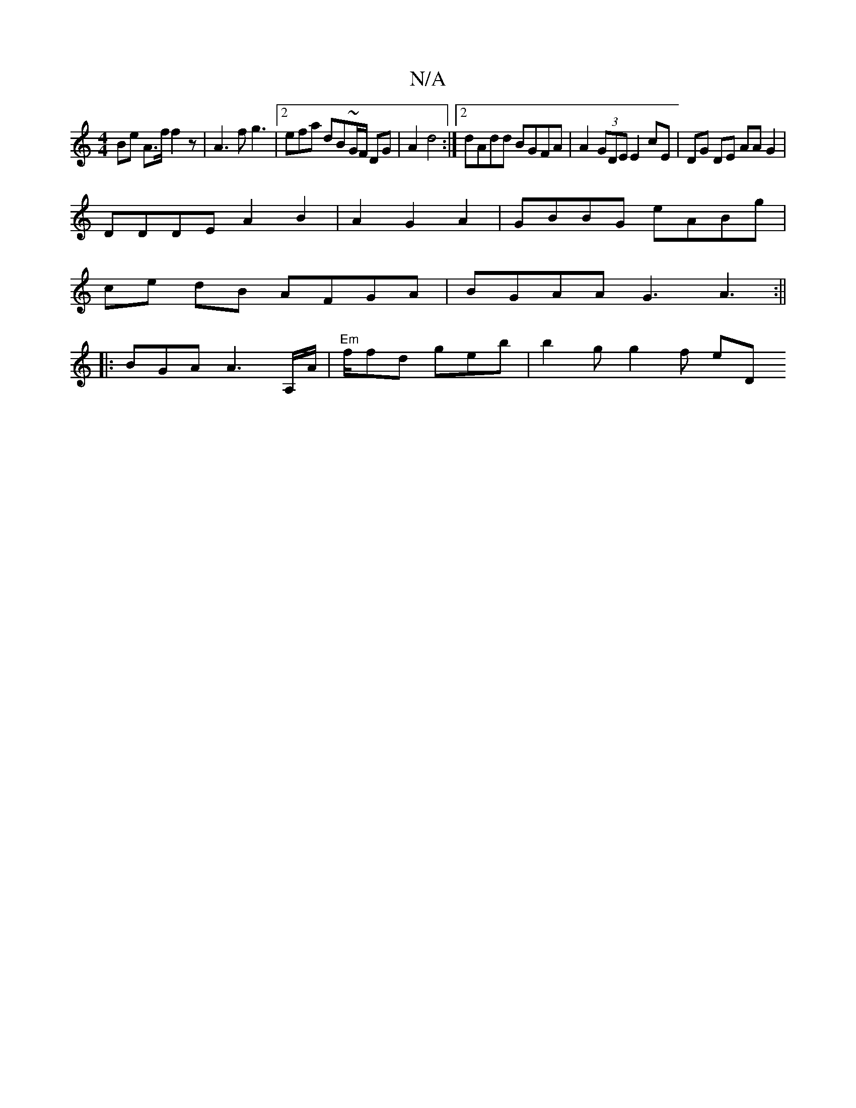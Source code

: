 X:1
T:N/A
M:4/4
R:N/A
K:Cmajor
 Be A3/f/2 f2 z|A3f g3 |2 efa dB~G/F/ DG| A2 d4:|2 dAdd BGFA | A2 (3GDE E2 cE | DG DE AA G2|
DDDE A2 B2 | A2 G2 A2 | GBBG eABg |
ce dB AFGA | BGAA G3- A3:||
|: BGA A3 A,/A/ | "Em"f/fd geb | b2g g2f eD